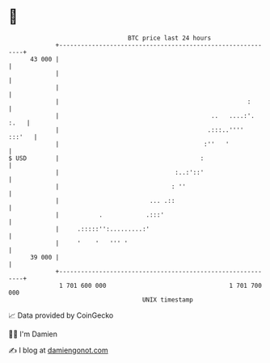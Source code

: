 * 👋

#+begin_example
                                    BTC price last 24 hours                    
                +------------------------------------------------------------+ 
         43 000 |                                                            | 
                |                                                            | 
                |                                                            | 
                |                                                    :       | 
                |                                          ..   ....:'. :.   | 
                |                                         .:::..''''  :::'   | 
                |                                        :''   '             | 
   $ USD        |                                       :                    | 
                |                                :..:'::'                    | 
                |                               : ''                         | 
                |                         ... .::                            | 
                |           .            .:::'                               | 
                |     .:::::'':.........:'                                   | 
                |     '    '   ''' '                                         | 
         39 000 |                                                            | 
                +------------------------------------------------------------+ 
                 1 701 600 000                                  1 701 700 000  
                                        UNIX timestamp                         
#+end_example
📈 Data provided by CoinGecko

🧑‍💻 I'm Damien

✍️ I blog at [[https://www.damiengonot.com][damiengonot.com]]

